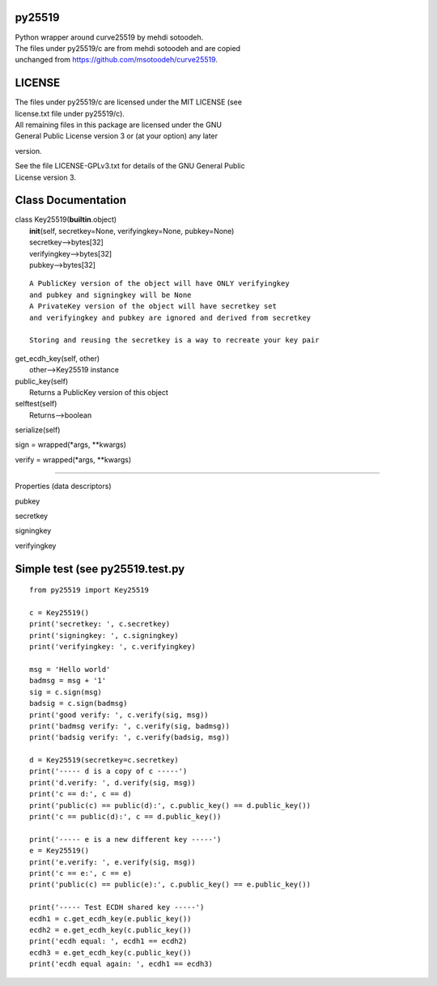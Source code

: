 py25519
-------

| Python wrapper around curve25519 by mehdi sotoodeh.
| The files under py25519/c are from mehdi sotoodeh and are copied
| unchanged from https://github.com/msotoodeh/curve25519.

LICENSE
-------

| The files under py25519/c are licensed under the MIT LICENSE (see
| license.txt file under py25519/c).

| All remaining files in this package are licensed under the GNU
| General Public License version 3 or (at your option) any later
version.

| See the file LICENSE-GPLv3.txt for details of the GNU General Public
| License version 3.

Class Documentation
-------------------

| class Key25519(\ **builtin**.object)
|  **init**\ (self, secretkey=None, verifyingkey=None, pubkey=None)
|  secretkey-->bytes[32]
|  verifyingkey-->bytes[32]
|  pubkey-->bytes[32]

::

       A PublicKey version of the object will have ONLY verifyingkey
       and pubkey and signingkey will be None
       A PrivateKey version of the object will have secretkey set
       and verifyingkey and pubkey are ignored and derived from secretkey
       
       Storing and reusing the secretkey is a way to recreate your key pair

| get\_ecdh\_key(self, other)
|  other-->Key25519 instance

| public\_key(self)
|  Returns a PublicKey version of this object

| selftest(self)
|  Returns-->boolean

serialize(self)

sign = wrapped(\*args, \*\*kwargs)

verify = wrapped(\*args, \*\*kwargs)

--------------

Properties (data descriptors)

pubkey

secretkey

signingkey

verifyingkey

Simple test (see py25519.test.py
--------------------------------

::

    from py25519 import Key25519

    c = Key25519()
    print('secretkey: ', c.secretkey)
    print('signingkey: ', c.signingkey)
    print('verifyingkey: ', c.verifyingkey)

    msg = 'Hello world'
    badmsg = msg + '1'
    sig = c.sign(msg)
    badsig = c.sign(badmsg)
    print('good verify: ', c.verify(sig, msg))
    print('badmsg verify: ', c.verify(sig, badmsg))
    print('badsig verify: ', c.verify(badsig, msg))

    d = Key25519(secretkey=c.secretkey)
    print('----- d is a copy of c -----')
    print('d.verify: ', d.verify(sig, msg))
    print('c == d:', c == d)
    print('public(c) == public(d):', c.public_key() == d.public_key())
    print('c == public(d):', c == d.public_key())

    print('----- e is a new different key -----')
    e = Key25519()
    print('e.verify: ', e.verify(sig, msg))
    print('c == e:', c == e)
    print('public(c) == public(e):', c.public_key() == e.public_key())

    print('----- Test ECDH shared key -----')
    ecdh1 = c.get_ecdh_key(e.public_key())
    ecdh2 = e.get_ecdh_key(c.public_key())
    print('ecdh equal: ', ecdh1 == ecdh2)
    ecdh3 = e.get_ecdh_key(c.public_key())
    print('ecdh equal again: ', ecdh1 == ecdh3)

